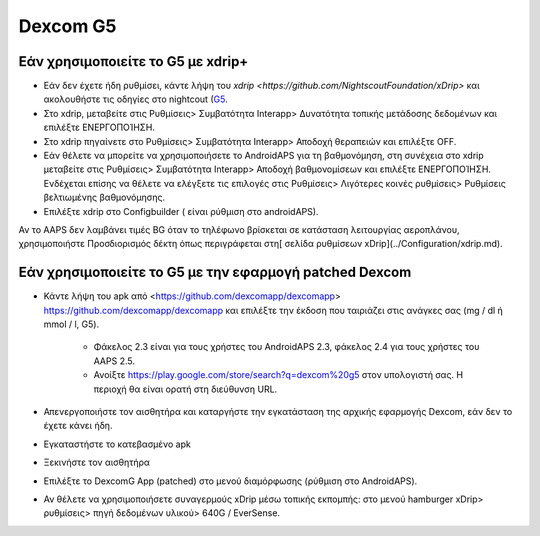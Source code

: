 Dexcom G5
**************************************************
Εάν χρησιμοποιείτε το G5 με xdrip+
==================================================
* Εάν δεν έχετε ήδη ρυθμίσει, κάντε λήψη του `xdrip <https://github.com/NightscoutFoundation/xDrip>` και ακολουθήστε τις οδηγίες στο nightcout (`G5 <http://www.nightscout.info/wiki/welcome/nightscout-with-xdrip-and-dexcom-share-wireless/xdrip-with-g5-support>`_.
* Στο xdrip, μεταβείτε στις Ρυθμίσεις> Συμβατότητα Interapp> Δυνατότητα τοπικής μετάδοσης δεδομένων και επιλέξτε ΕΝΕΡΓΟΠΟΊΗΣΗ.
* Στο xdrip πηγαίνετε στο Ρυθμίσεις> Συμβατότητα Interapp> Αποδοχή θεραπειών και επιλέξτε OFF.
* Εάν θέλετε να μπορείτε να χρησιμοποιήσετε το AndroidAPS για τη βαθμονόμηση, στη συνέχεια στο xdrip μεταβείτε στις Ρυθμίσεις> Συμβατότητα Interapp> Αποδοχή βαθμονομίσεων και επιλέξτε ΕΝΕΡΓΟΠΟΊΗΣΗ.  Ενδέχεται επίσης να θέλετε να ελέγξετε τις επιλογές στις Ρυθμίσεις> Λιγότερες κοινές ρυθμίσεις> Ρυθμίσεις βελτιωμένης βαθμονόμησης.
* Επιλέξτε xdrip στο Configbuilder ( είναι ρύθμιση στο androidAPS).
Αν το AAPS δεν λαμβάνει τιμές BG όταν το τηλέφωνο βρίσκεται σε κατάσταση λειτουργίας αεροπλάνου, χρησιμοποιήστε Προσδιορισμός δέκτη όπως περιγράφεται στη[ σελίδα ρυθμίσεων xDrip](../Configuration/xdrip.md).

Εάν χρησιμοποιείτε το G5 με την εφαρμογή patched Dexcom
==================================================
* Κάντε λήψη του apk από <https://github.com/dexcomapp/dexcomapp> https://github.com/dexcomapp/dexcomapp και επιλέξτε την έκδοση που ταιριάζει στις ανάγκες σας (mg / dl ή mmol / l, G5).

   * Φάκελος 2.3 είναι για τους χρήστες του AndroidAPS 2.3, φάκελος 2.4 για τους χρήστες του AAPS 2.5.
   * Ανοίξτε https://play.google.com/store/search?q=dexcom%20g5 στον υπολογιστή σας. Η περιοχή θα είναι ορατή στη διεύθυνση URL.
   
   .. εικόνα:: ../images/DexcomG5regionURL.PNG
     :alt: Περιοχή Dexcom G5 URL

* Απενεργοποιήστε τον αισθητήρα και καταργήστε την εγκατάσταση της αρχικής εφαρμογής Dexcom, εάν δεν το έχετε κάνει ήδη.
* Εγκαταστήστε το κατεβασμένο apk
* Ξεκινήστε τον αισθητήρα
* Επιλέξτε το DexcomG App (patched) στο μενού διαμόρφωσης (ρύθμιση στο AndroidAPS).
* Αν θέλετε να χρησιμοποιήσετε συναγερμούς xDrip μέσω τοπικής εκπομπής: στο μενού hamburger xDrip> ρυθμίσεις> πηγή δεδομένων υλικού> 640G / EverSense.
